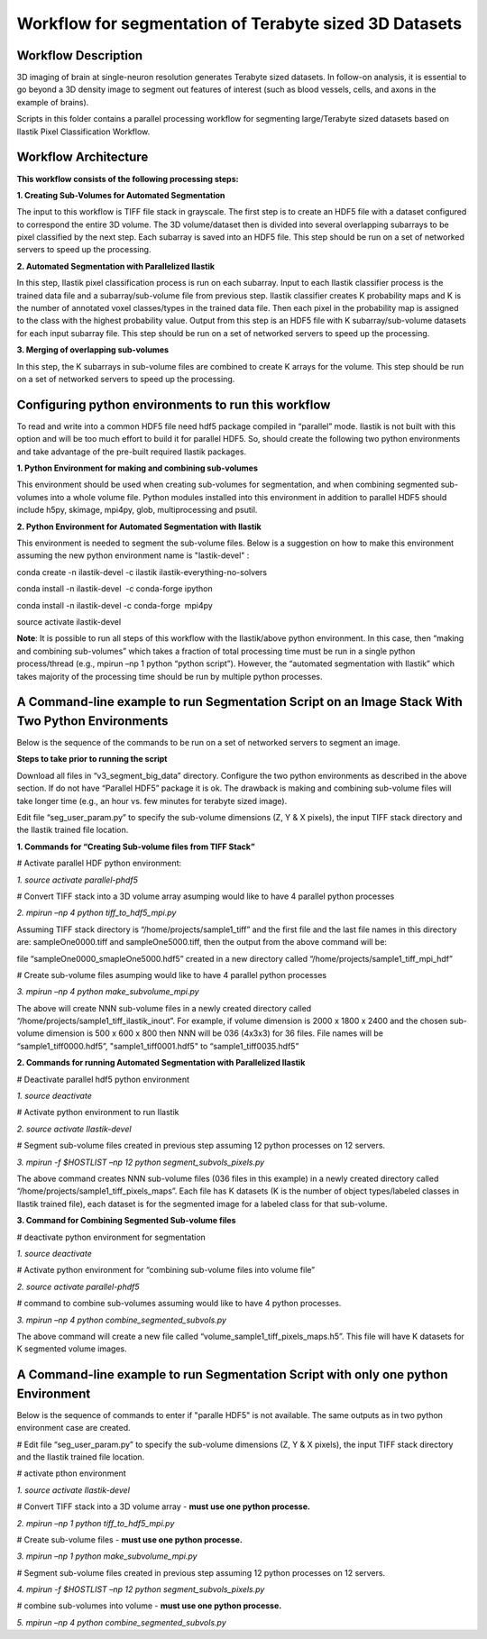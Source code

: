 =======================================================
Workflow for segmentation of Terabyte sized 3D Datasets
=======================================================

Workflow Description
--------------------
3D imaging of brain at single-neuron resolution generates Terabyte sized datasets. In follow-on analysis, it is essential to go beyond a 3D density image to segment out features of interest (such as blood vessels, cells, and axons in the example of brains).

Scripts in this folder contains a parallel processing workflow for segmenting large/Terabyte sized datasets based on Ilastik Pixel Classification Workflow.

Workflow Architecture
---------------------
**This workflow consists of the following processing steps:**

**\1. Creating Sub-Volumes for Automated Segmentation**

The input to this workflow is TIFF file stack in grayscale. The first step is to create an HDF5 file with a dataset configured to correspond the entire 3D volume. The 3D volume/dataset then is divided into several overlapping subarrays to be pixel classified by the next step. Each subarray is saved into an HDF5 file. 
This step should be run on a set of networked servers to speed up the processing.

**\2. Automated Segmentation with Parallelized Ilastik**

In this step, Ilastik pixel classification process is run on each subarray. Input to each Ilastik classifier process is the trained data file and a subarray/sub-volume file from previous step. Ilastik classifier creates K probability maps and K is the number of annotated voxel classes/types in the trained data file. Then each pixel in the probability map is assigned to the class with the highest probability value. Output from this step is an HDF5 file with K subarray/sub-volume datasets for each input subarray file.
This step should be run on a set of networked servers to speed up the processing.

**\3. Merging of overlapping sub-volumes**

In this step, the K subarrays in sub-volume files are combined to create K arrays for the volume. 
This step should be run on a set of networked servers to speed up the processing.


Configuring python environments to run this workflow
----------------------------------------------------

To read and write into a common HDF5 file need hdf5 package compiled in “parallel” mode. Ilastik is not built with this option and will be too much effort to build it for parallel HDF5. So, should create the following two python environments and take advantage of the pre-built required Ilastik packages.

**\1. Python Environment for making and combining sub-volumes**

This environment should be used when creating sub-volumes for segmentation, and when combining segmented sub-volumes into a whole volume file. Python modules installed into this environment in addition to parallel HDF5 should include h5py, skimage, mpi4py, glob, multiprocessing and psutil.

**\2. Python Environment for Automated Segmentation with Ilastik**

This environment is needed to segment the sub-volume files. Below is a suggestion on how to make this environment assuming the new python environment name is "lastik-devel" :

conda create -n ilastik-devel -c ilastik ilastik-everything-no-solvers

conda install -n ilastik-devel  -c conda-forge ipython

conda install -n ilastik-devel -c conda-forge  mpi4py

source activate ilastik-devel

**Note**: It is possible to run all steps of this workflow with the Ilastik/above python environment. In this case, then “making and combining sub-volumes” which takes a fraction of total processing time must be run in a single python process/thread (e.g., mpirun –np 1 python “python script”). However, the “automated segmentation with Ilastik” which takes majority of the processing time should be run by multiple python processes. 

A Command-line example to run Segmentation Script on an Image Stack With Two Python Environments
------------------------------------------------------------------------------------------------

Below is the sequence of the commands to be run on a set of networked servers to segment an image. 

**Steps to take prior to running the script**

Download all files in “v3_segment_big_data” directory. Configure the two python environments as described in the above section. If do not have “Parallel HDF5” package it is ok. The drawback is making and combining sub-volume files will take longer time (e.g., an hour vs. few minutes for terabyte sized image). 

Edit file “seg_user_param.py” to specify the sub-volume dimensions (Z, Y & X pixels), the input TIFF stack directory and the Ilastik trained file location.

**\1. Commands for “Creating Sub-volume files from TIFF Stack”**

# Activate parallel HDF python environment:

*\1. source activate parallel-phdf5*

# Convert TIFF stack into a 3D volume array asumping would like to have 4 parallel python processes

*\2. mpirun –np 4 python tiff_to_hdf5_mpi.py*

Assuming TIFF stack directory is “/home/projects/sample1_tiff” and the first file and the last file names in this directory are: sampleOne0000.tiff and sampleOne5000.tiff, then the output from the above command will be:

file “sampleOne0000_smapleOne5000.hdf5” created in a new directory called “/home/projects/sample1_tiff_mpi_hdf”

# Create sub-volume files asumping would like to have 4 parallel python processes

*\3. mpirun –np 4 python make_subvolume_mpi.py*

The above will create NNN sub-volume files in a newly created directory called “/home/projects/sample1_tiff_ilastik_inout”. For example, if volume dimension is 2000 x 1800 x 2400 and the chosen sub-volume dimension is 500 x 600 x 800 then NNN will be 036 (4x3x3) for 36 files. File names will be “sample1_tiff0000.hdf5”, "sample1_tiff0001.hdf5" to “sample1_tiff0035.hdf5”

**\2. Commands for running Automated Segmentation with Parallelized Ilastik**

# Deactivate parallel hdf5 python environment

*\1. source deactivate*

# Activate python environment to run Ilastik

*\2. source activate Ilastik-devel*

# Segment sub-volume files created in previous step assuming 12 python processes on 12 servers.

*\3. mpirun -f $HOSTLIST –np 12 python segment_subvols_pixels.py*

The above command creates NNN sub-volume files (036 files in this example) in a newly created directory called “/home/projects/sample1_tiff_pixels_maps”. Each file has K datasets (K is the number of object types/labeled classes in Ilastik trained file), each dataset is for the segmented image for a labeled class for that sub-volume.

**\3. Command for Combining Segmented Sub-volume files**

# deactivate python environment for segmentation

*\1. source deactivate*

# Activate python environment for “combining sub-volume files into volume file”

*\2. source activate parallel-phdf5*

# command to combine sub-volumes assuming would like to have 4 python processes.

*\3. mpirun –np 4 python combine_segmented_subvols.py*

The above command will create a new file called “volume_sample1_tiff_pixels_maps.h5”. This file will have K datasets for K segmented volume images.

A Command-line example to run Segmentation Script with only one python Environment
----------------------------------------------------------------------------------

Below is the sequence of commands to enter if "paralle HDF5" is not available. The same outputs as in two python environment case are created.

# Edit file “seg_user_param.py” to specify the sub-volume dimensions (Z, Y & X pixels), the input TIFF stack directory and the Ilastik trained file location.

# activate pthon environment

*\1. source activate Ilastik-devel*

# Convert TIFF stack into a 3D volume array - **must use one python processe.**

*\2. mpirun –np 1 python tiff_to_hdf5_mpi.py*

# Create sub-volume files - **must use one python processe.**

*\3. mpirun –np 1 python make_subvolume_mpi.py*

# Segment sub-volume files created in previous step assuming 12 python processes on 12 servers.

*\4. mpirun -f $HOSTLIST –np 12 python segment_subvols_pixels.py*

# combine sub-volumes into volume - **must use one python processe.**

*\5. mpirun –np 4 python combine_segmented_subvols.py*

